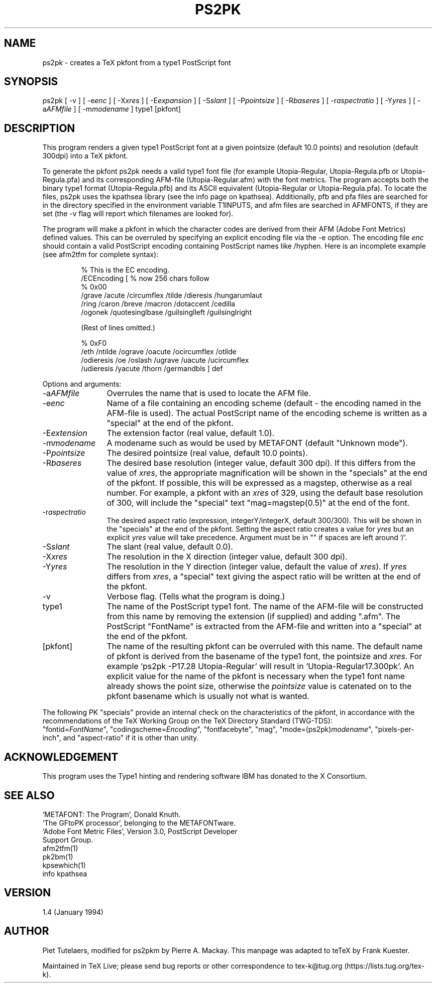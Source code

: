 .TH PS2PK 1 "30 August 2022"
.SH NAME
ps2pk \- creates a TeX pkfont from a type1 PostScript font
.SH SYNOPSIS
ps2pk
[ -v ]
[ -e\fIenc\fP ]
[ -X\fIxres\fP ]
[ -E\fIexpansion\fP ]
[ -S\fIslant\fP  ]
[ -P\fIpointsize\fP ]
[ -R\fIbaseres\fP ]
[ -r\fIaspectratio\fP  ]
[ -Y\fIyres\fP ]
[ -a\fIAFMfile\fP ]
[ -m\fImodename\fP ]
type1 [pkfont]
.SH DESCRIPTION
This program renders a given type1 PostScript font at a given pointsize
(default 10.0 points) and resolution (default 300dpi) into a TeX pkfont. 
.PP
To generate the pkfont ps2pk needs a valid type1 font file (for
example Utopia-Regular, Utopia-Regula.pfb or Utopia-Regula.pfa) and
its corresponding AFM-file (Utopia-Regular.afm) with the font metrics.
The program accepts both the binary type1 format (Utopia-Regula.pfb)
and its ASCII equivalent (Utopia-Regular or Utopia-Regula.pfa).  To
locate the files, ps2pk uses the kpathsea library (see the info page
on kpathsea). Additionally, pfb and pfa files are searched for in the
directory specified in the environment variable T1INPUTS, and afm
files are searched in AFMFONTS, if they are set (the -v flag will
report which filenames are looked for).
.PP
The program will make a pkfont in which the character codes are derived
from their AFM (Adobe Font Metrics) defined values.  This can be
overruled by specifying an explicit encoding file via the -e option.
The encoding file \fIenc\fP
should contain a valid PostScript encoding containing PostScript names
like /hyphen.  Here is an incomplete example (see afm2tfm for complete
syntax):

.RS
.nf
% This is the EC encoding.
/ECEncoding [          % now 256 chars follow
% 0x00
  /grave /acute /circumflex /tilde /dieresis /hungarumlaut
  /ring /caron /breve /macron /dotaccent /cedilla
  /ogonek /quotesinglbase /guilsinglleft /guilsinglright

  (Rest of lines omitted.)

% 0xF0
  /eth /ntilde /ograve /oacute /ocircumflex /otilde
  /odieresis /oe /oslash /ugrave /uacute /ucircumflex
  /udieresis /yacute /thorn /germandbls ] def
.fi
.RE
.PP
Options and arguments:
.IP -a\fIAFMfile\fP 12
Overrules the name that is used to locate the AFM file.

.IP -e\fIenc\fP 12
Name of a file containing an encoding scheme 
(default \- the encoding named in the AFM-file is used). 
The actual PostScript name of the encoding scheme is written
as a "special" at the end of the pkfont.

.IP -E\fIextension\fP 12
The extension factor (real value, default 1.0).

.IP -m\fImodename\fP 12
A modename such as would be used by METAFONT (default "Unknown mode").

.IP -P\fIpointsize\fP 12
The desired pointsize (real value, default 10.0 points). 

.IP -R\fIbaseres\fP 12
The desired base resolution (integer value, default 300 dpi). 
If this differs from the value of \fIxres\fP, the appropriate
magnification will be shown in the "specials" at the end
of the pkfont. If possible, this will be expressed as a
magstep, otherwise as a real number. For example, a pkfont with an \fIxres\fP
of 329, using the default base resolution of 300,
will include the "special" text "mag=magstep(0.5)" at the
end of the font.

.IP -r\fIaspectratio\fP 12
The desired aspect ratio (expression, integerY/integerX, default 300/300). 
This will be shown in the "specials" at the end
of the pkfont.  Setting the aspect ratio creates a value for
\fIyres\fP but an explicit \fIyres\fP value will take precedence.
Argument must be in "" if spaces are left around `/'.

.IP -S\fIslant\fP 12
The slant (real value, default 0.0).

.IP -X\fIxres\fP 12
The resolution in the X direction (integer value, default 300 dpi). 

.IP -Y\fIyres\fP 12
The resolution in the Y direction (integer value, default the value
of \fIxres\fP). If \fIyres\fP differs from \fIxres\fP, a "special"
text giving the aspect ratio will be written at the end of the
pkfont.

.IP -v 12
Verbose flag. (Tells what the program is doing.)

.IP type1 12
The name of the PostScript type1 font.  The name of the AFM-file will be
constructed from this name by removing the extension (if supplied) and
adding ".afm".  The PostScript "FontName" is extracted from the
AFM-file and written into a "special" at the end of the pkfont.

.IP [pkfont] 12
The name of the resulting pkfont can be overruled with this name.  The
default name of pkfont is derived from the basename of the type1
font, the pointsize and \fIxres\fP.  For example
`ps2pk -P17.28 Utopia-Regular' will result in `Utopia-Regular17.300pk'.
An explicit value for the name of the pkfont is necessary when
the type1 font name already shows the point size, otherwise
the \fIpointsize\fP value is catenated on to the pkfont basename
which is usually not what is wanted.

.PP
The following PK "specials" provide an internal check on the
characteristics of the pkfont, in accordance with the recommendations
of the TeX Working Group on the TeX Directory Standard (TWG-TDS):
.br
"fontid=\fIFontName\fP", "codingscheme=\fIEncoding\fP", "fontfacebyte", "mag",
"mode=(ps2pk)\fImodename\fP", "pixels-per-inch", and "aspect-ratio" if it
is other than unity.

.SH ACKNOWLEDGEMENT
This program uses the Type1 hinting and rendering software IBM 
has donated to the X Consortium.

.SH SEE ALSO
.nf
`METAFONT: The Program', Donald Knuth.
`The GFtoPK processor', belonging to the METAFONTware.
`Adobe Font Metric Files', Version 3.0, PostScript Developer
Support Group.
afm2tfm(1)
pk2bm(1)
kpsewhich(1)
info kpathsea

.SH VERSION
1.4 (January 1994)

.SH AUTHOR
Piet Tutelaers,
modified for ps2pkm by Pierre A. Mackay.
This manpage was adapted to teTeX by Frank Kuester.
.PP
Maintained in TeX Live; please send bug reports or other correspondence
to tex-k@tug.org (https://lists.tug.org/tex-k).
